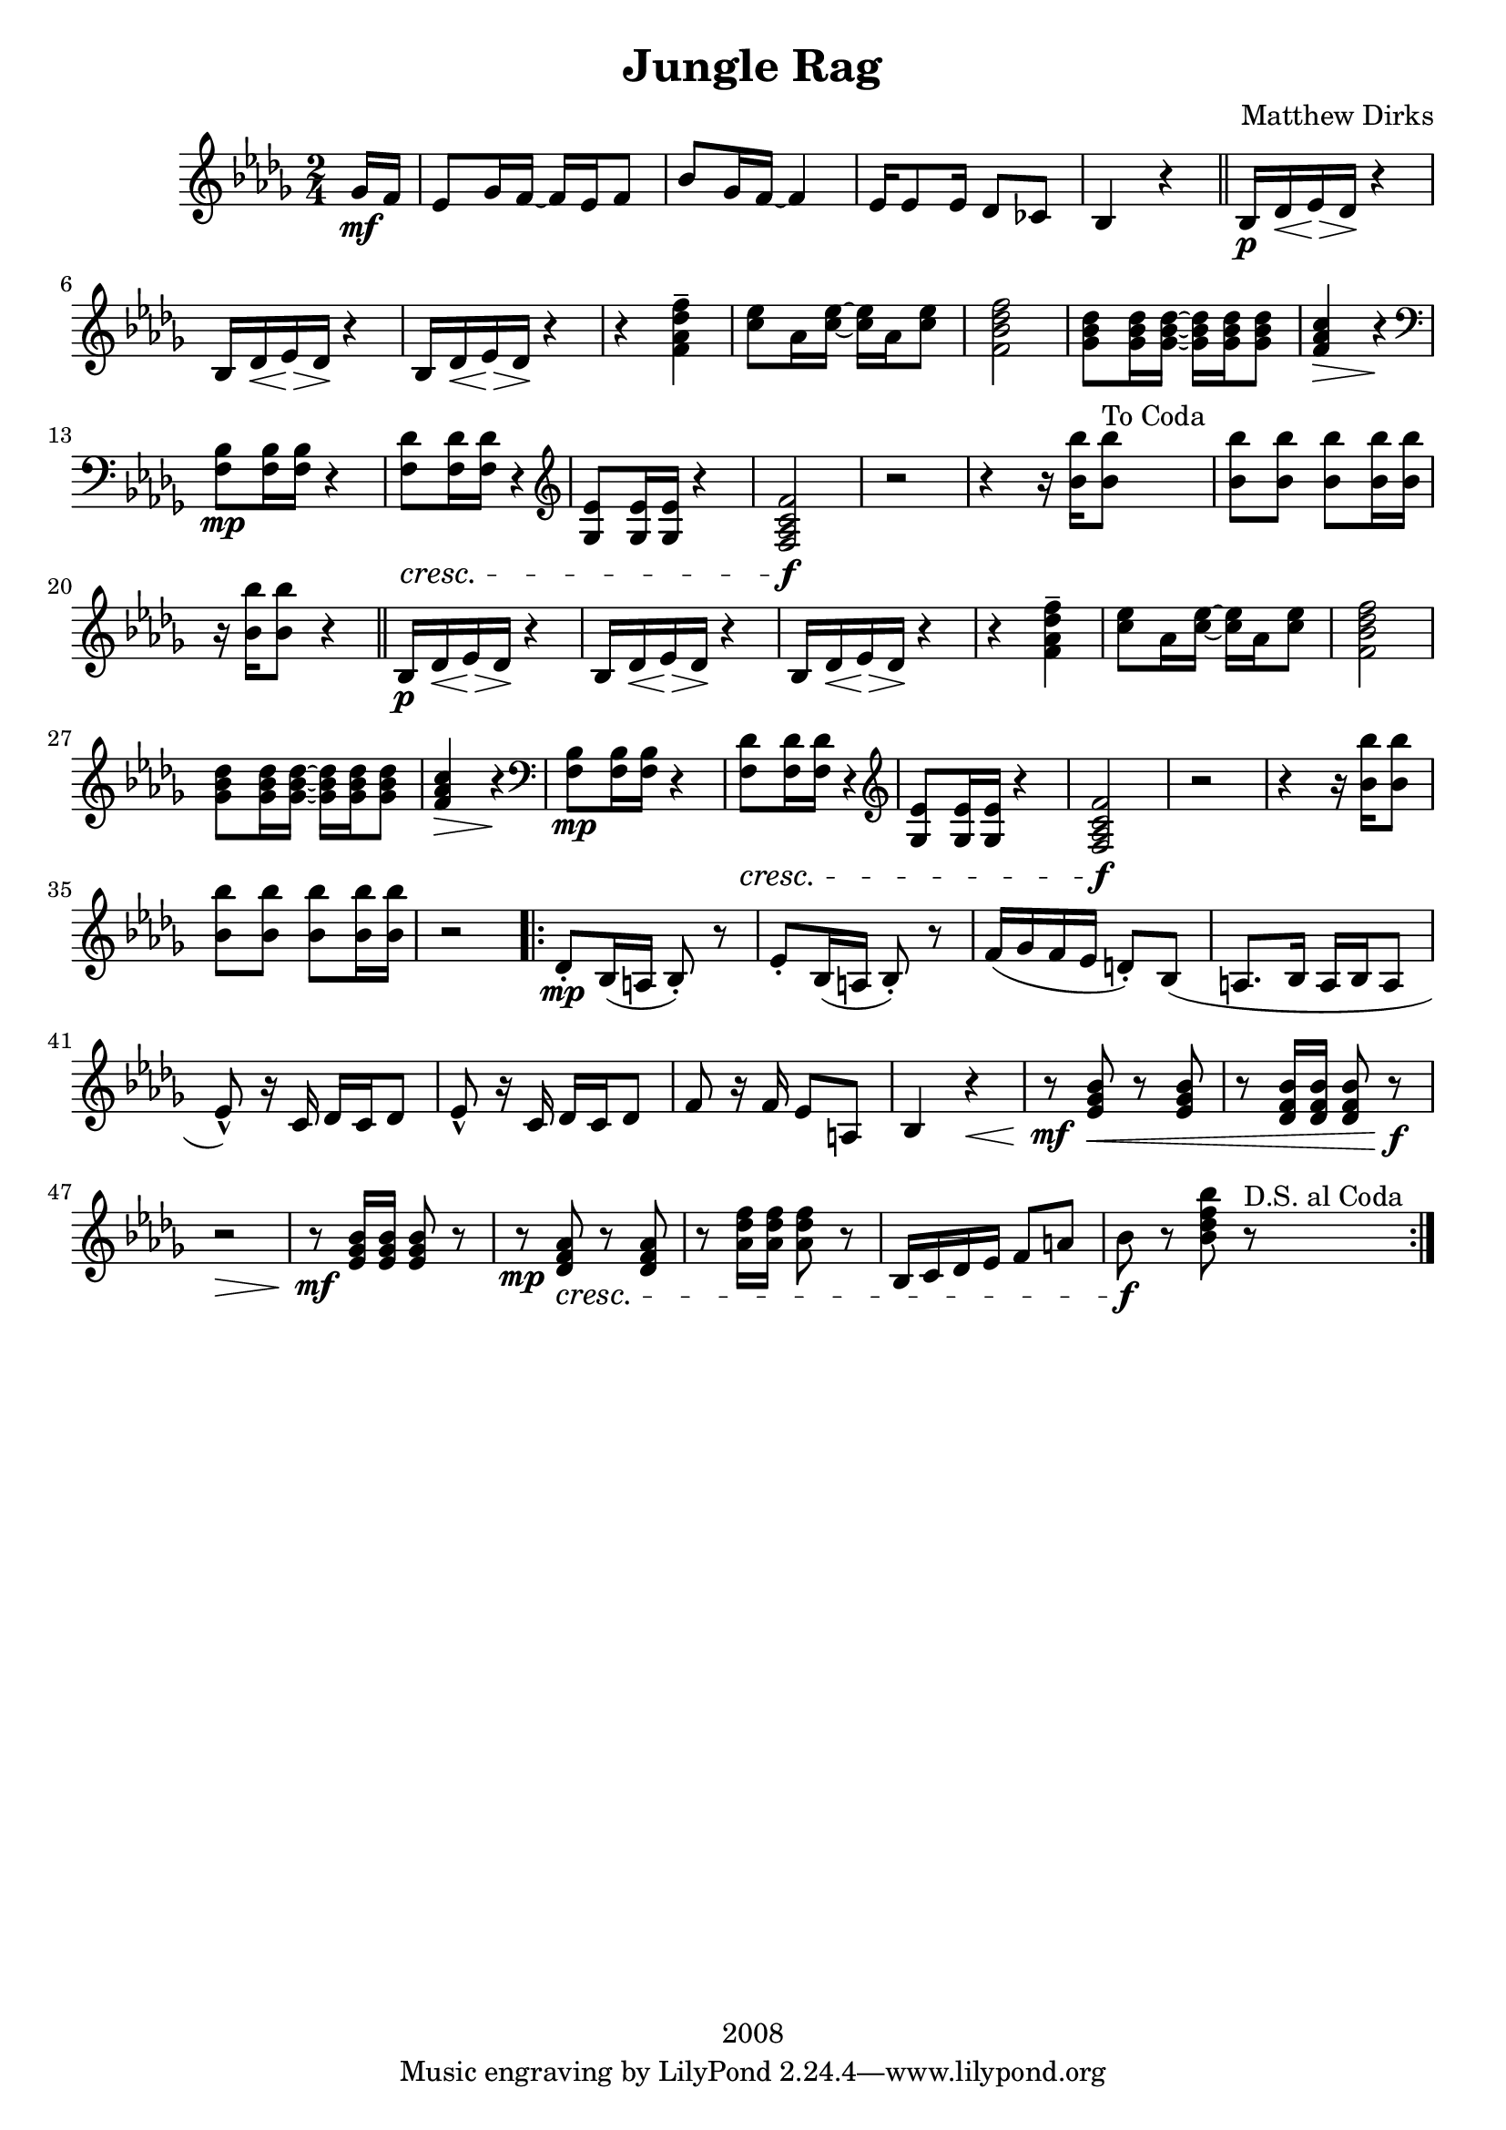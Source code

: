 \version "2.18.2"

\header {
  title = "Jungle Rag"
  composer = "Matthew Dirks"
  copyright = "2008"
}

\score {
  \relative c'' {
    \new PianoStaff
    <<
      \new Staff = "up" {
	\clef treble
	\key bes \minor
	\time 2/4
				% Four-plus-pickup bar intro
	\partial 8 ges16\mf f | % pickup measure
	ees8 ges16 f~ f ees f8 |
	bes8 ges16 f~ f4 |
	ees16 es8 ees16 des8 ces |
	bes4 r4 \bar "||"
	% Strain 1, first time
	bes16\p des\< ees\> des\! r4 |
	\repeat unfold 2 {bes16 des\< ees\> des\! r4} |
	r4 <f\tenuto\ff aes des f> |
	<c' ees>8 aes16 <c ees>~ <c ees> aes <c ees>8 |
	<f, bes des f>2 |
	<ges bes des>8 <ges bes des>16 <ges bes des>~
	<ges bes des> <ges bes des> <ges bes des>8 |
	<f aes c>4\> r4\! |
	\clef bass
	<f, bes>8\mp <f bes>16 <f bes> r4 |
	% The following line is tweaked
	% slightly from the 2008 version:
	% changed bottom note from aes to f,
	% kept this bar in bass clef instead of treble
	<f des'>8\cresc <f des'>16 <f des'> r4 \clef treble |
	<ges ees'>8 <ges ees'>16 <ges ees'> r4 |
	% Change from 2008 version: move f mark earlier
	<f aes c f>2\f | % end cresc. from three bars ago
	r2 |
	\textLengthOn
	r4 r16 <bes' bes'>16 <bes bes'>8^"To Coda"
	<bes bes'> <bes bes'> <bes bes'>
	<bes bes'>16 <bes bes'> |
	r16 <bes bes'> <bes bes'>8 r4
	% Strain 1, second time
	\bar "||"
	bes,16\p des\< ees\> des\! r4 |
	\repeat unfold 2 {bes16 des\< ees\> des\! r4} |
	r4 <f\tenuto\ff aes des f> |
	<c' ees>8 aes16 <c ees>~ <c ees> aes <c ees>8 |
	<f, bes des f>2 |
	<ges bes des>8 <ges bes des>16 <ges bes des>~
	<ges bes des> <ges bes des> <ges bes des>8 |
	<f aes c>4\> r4\! |
	\clef bass
	<f, bes>8\mp <f bes>16 <f bes> r4 |
	<f des'>8\cresc <f des'>16 <f des'> r4 \clef treble |
	<ges ees'>8 <ges ees'>16 <ges ees'> r4 |
	<f aes c f>2\f | % end cresc. from three bars ago
	r2 |
	r4 r16 <bes' bes'>16 <bes bes'>8 |
	<bes bes'> <bes bes'> <bes bes'> <bes bes'>16 <bes bes'> |
	r2
				% Strain 2
	\repeat volta 2 {
	  des,8\staccato\mp bes16( a bes8)\staccato r8 |
	  ees\staccato bes16( a bes8)\staccato r8 |
	  f'16( ges f ees d8)\staccato bes8( |
	  a8. bes16 a16 bes a8 |
	  ees'8\marcato) r16 c16 des c des8 |
	  ees8\marcato r16 c16 des c des8 |
	  f8 r16 f16 ees8 a, |
	  bes4 r4\< |
	  r8\mf <ees ges bes>\< r8 <ees ges bes> |
	  r8 <des f bes>16 <des f bes> <des f bes>8 r8\f |
	  r2\> |
	  r8\mf <ees ges bes>16 <ees ges bes> <ees ges bes>8 r8 |
	  r8\mp <des f aes>\cresc r8 <des f aes> |
	  r8 <aes' des f>16 <aes des f> <aes des f>8 r8|
	  bes,16 c des ees f8 a |
	  bes\f r8 <bes des f bes> r8^"D.S. al Coda" | % End cresc.
	  } % end repeat / end Strain 2
      } % end treble clef
    >>
  } % end relative
} % end score